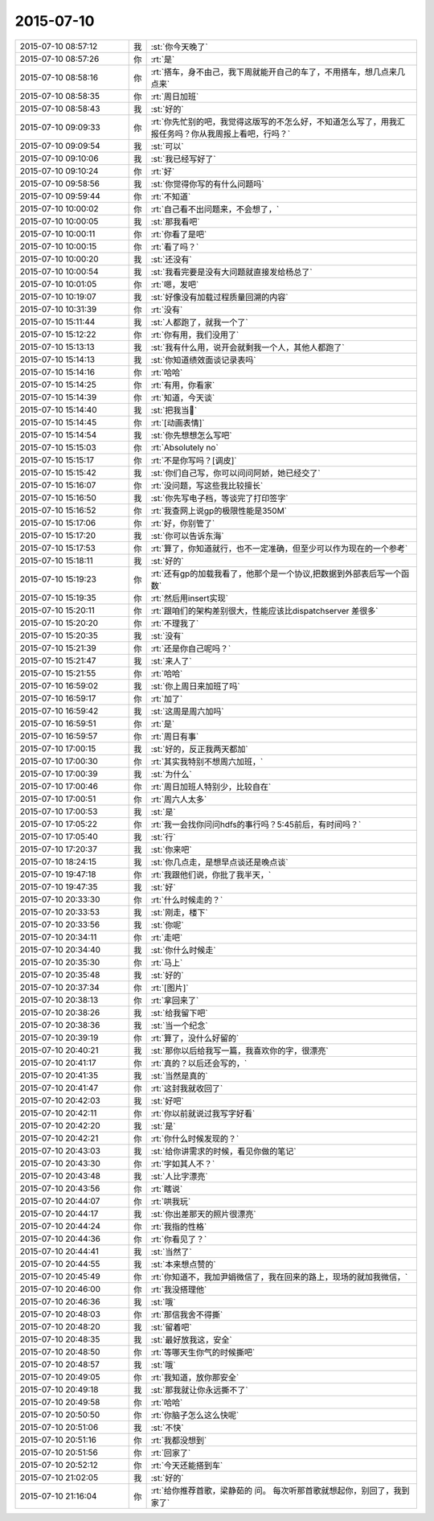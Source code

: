 2015-07-10
-------------

.. list-table::
   :widths: 25, 1, 60

   * - 2015-07-10 08:57:12
     - 我
     - :st:`你今天晚了`
   * - 2015-07-10 08:57:26
     - 你
     - :rt:`是`
   * - 2015-07-10 08:58:16
     - 你
     - :rt:`搭车，身不由己，我下周就能开自己的车了，不用搭车，想几点来几点来`
   * - 2015-07-10 08:58:35
     - 你
     - :rt:`周日加班`
   * - 2015-07-10 08:58:43
     - 我
     - :st:`好的`
   * - 2015-07-10 09:09:33
     - 你
     - :rt:`你先忙别的吧，我觉得这版写的不怎么好，不知道怎么写了，用我汇报任务吗？你从我周报上看吧，行吗？`
   * - 2015-07-10 09:09:54
     - 我
     - :st:`可以`
   * - 2015-07-10 09:10:06
     - 我
     - :st:`我已经写好了`
   * - 2015-07-10 09:10:24
     - 你
     - :rt:`好`
   * - 2015-07-10 09:58:56
     - 我
     - :st:`你觉得你写的有什么问题吗`
   * - 2015-07-10 09:59:44
     - 你
     - :rt:`不知道`
   * - 2015-07-10 10:00:02
     - 你
     - :rt:`自己看不出问题来，不会想了，`
   * - 2015-07-10 10:00:05
     - 我
     - :st:`那我看吧`
   * - 2015-07-10 10:00:11
     - 你
     - :rt:`你看了是吧`
   * - 2015-07-10 10:00:15
     - 你
     - :rt:`看了吗？`
   * - 2015-07-10 10:00:20
     - 我
     - :st:`还没有`
   * - 2015-07-10 10:00:54
     - 我
     - :st:`我看完要是没有大问题就直接发给杨总了`
   * - 2015-07-10 10:01:05
     - 你
     - :rt:`嗯，发吧`
   * - 2015-07-10 10:19:07
     - 我
     - :st:`好像没有加载过程质量回溯的内容`
   * - 2015-07-10 10:31:39
     - 你
     - :rt:`没有`
   * - 2015-07-10 15:11:44
     - 我
     - :st:`人都跑了，就我一个了`
   * - 2015-07-10 15:12:22
     - 你
     - :rt:`你有用，我们没用了`
   * - 2015-07-10 15:13:13
     - 我
     - :st:`我有什么用，说开会就剩我一个人，其他人都跑了`
   * - 2015-07-10 15:14:13
     - 我
     - :st:`你知道绩效面谈记录表吗`
   * - 2015-07-10 15:14:16
     - 你
     - :rt:`哈哈`
   * - 2015-07-10 15:14:25
     - 你
     - :rt:`有用，你看家`
   * - 2015-07-10 15:14:39
     - 你
     - :rt:`知道，今天谈`
   * - 2015-07-10 15:14:40
     - 我
     - :st:`把我当🐶`
   * - 2015-07-10 15:14:45
     - 你
     - :rt:`[动画表情]`
   * - 2015-07-10 15:14:54
     - 我
     - :st:`你先想想怎么写吧`
   * - 2015-07-10 15:15:03
     - 你
     - :rt:`Absolutely no`
   * - 2015-07-10 15:15:17
     - 你
     - :rt:`不是你写吗？[调皮]`
   * - 2015-07-10 15:15:42
     - 我
     - :st:`你们自己写，你可以问问阿娇，她已经交了`
   * - 2015-07-10 15:16:07
     - 你
     - :rt:`没问题，写这些我比较擅长`
   * - 2015-07-10 15:16:50
     - 我
     - :st:`你先写电子档，等谈完了打印签字`
   * - 2015-07-10 15:16:52
     - 你
     - :rt:`我查网上说gp的极限性能是350M`
   * - 2015-07-10 15:17:06
     - 你
     - :rt:`好，你别管了`
   * - 2015-07-10 15:17:20
     - 我
     - :st:`你可以告诉东海`
   * - 2015-07-10 15:17:53
     - 你
     - :rt:`算了，你知道就行，也不一定准确，但至少可以作为现在的一个参考`
   * - 2015-07-10 15:18:11
     - 我
     - :st:`好的`
   * - 2015-07-10 15:19:23
     - 你
     - :rt:`还有gp的加载我看了，他那个是一个协议,把数据到外部表后写一个函数`
   * - 2015-07-10 15:19:35
     - 你
     - :rt:`然后用insert实现`
   * - 2015-07-10 15:20:11
     - 你
     - :rt:`跟咱们的架构差别很大，性能应该比dispatchserver 差很多`
   * - 2015-07-10 15:20:20
     - 你
     - :rt:`不理我了`
   * - 2015-07-10 15:20:35
     - 我
     - :st:`没有`
   * - 2015-07-10 15:21:39
     - 你
     - :rt:`还是你自己呢吗？`
   * - 2015-07-10 15:21:47
     - 我
     - :st:`来人了`
   * - 2015-07-10 15:21:55
     - 你
     - :rt:`哈哈`
   * - 2015-07-10 16:59:02
     - 我
     - :st:`你上周日来加班了吗`
   * - 2015-07-10 16:59:17
     - 你
     - :rt:`加了`
   * - 2015-07-10 16:59:42
     - 我
     - :st:`这周是周六加吗`
   * - 2015-07-10 16:59:51
     - 你
     - :rt:`是`
   * - 2015-07-10 16:59:57
     - 你
     - :rt:`周日有事`
   * - 2015-07-10 17:00:15
     - 我
     - :st:`好的，反正我两天都加`
   * - 2015-07-10 17:00:30
     - 你
     - :rt:`其实我特别不想周六加班，`
   * - 2015-07-10 17:00:39
     - 我
     - :st:`为什么`
   * - 2015-07-10 17:00:46
     - 你
     - :rt:`周日加班人特别少，比较自在`
   * - 2015-07-10 17:00:51
     - 你
     - :rt:`周六人太多`
   * - 2015-07-10 17:00:53
     - 我
     - :st:`是`
   * - 2015-07-10 17:05:22
     - 你
     - :rt:`我一会找你问问hdfs的事行吗？5:45前后，有时间吗？`
   * - 2015-07-10 17:05:40
     - 我
     - :st:`行`
   * - 2015-07-10 17:20:37
     - 我
     - :st:`你来吧`
   * - 2015-07-10 18:24:15
     - 我
     - :st:`你几点走，是想早点谈还是晚点谈`
   * - 2015-07-10 19:47:18
     - 你
     - :rt:`我跟他们说，你批了我半天，`
   * - 2015-07-10 19:47:35
     - 我
     - :st:`好`
   * - 2015-07-10 20:33:30
     - 你
     - :rt:`什么时候走的？`
   * - 2015-07-10 20:33:53
     - 我
     - :st:`刚走，楼下`
   * - 2015-07-10 20:33:56
     - 我
     - :st:`你呢`
   * - 2015-07-10 20:34:11
     - 你
     - :rt:`走吧`
   * - 2015-07-10 20:34:40
     - 我
     - :st:`你什么时候走`
   * - 2015-07-10 20:35:30
     - 你
     - :rt:`马上`
   * - 2015-07-10 20:35:48
     - 我
     - :st:`好的`
   * - 2015-07-10 20:37:34
     - 你
     - :rt:`[图片]`
   * - 2015-07-10 20:38:13
     - 你
     - :rt:`拿回来了`
   * - 2015-07-10 20:38:26
     - 我
     - :st:`给我留下吧`
   * - 2015-07-10 20:38:36
     - 我
     - :st:`当一个纪念`
   * - 2015-07-10 20:39:19
     - 你
     - :rt:`算了，没什么好留的`
   * - 2015-07-10 20:40:21
     - 我
     - :st:`那你以后给我写一篇，我喜欢你的字，很漂亮`
   * - 2015-07-10 20:41:17
     - 你
     - :rt:`真的？以后还会写的，`
   * - 2015-07-10 20:41:35
     - 我
     - :st:`当然是真的`
   * - 2015-07-10 20:41:47
     - 你
     - :rt:`这封我就收回了`
   * - 2015-07-10 20:42:03
     - 我
     - :st:`好吧`
   * - 2015-07-10 20:42:11
     - 你
     - :rt:`你以前就说过我写字好看`
   * - 2015-07-10 20:42:20
     - 我
     - :st:`是`
   * - 2015-07-10 20:42:21
     - 你
     - :rt:`你什么时候发现的？`
   * - 2015-07-10 20:43:03
     - 我
     - :st:`给你讲需求的时候，看见你做的笔记`
   * - 2015-07-10 20:43:30
     - 你
     - :rt:`字如其人不？`
   * - 2015-07-10 20:43:48
     - 我
     - :st:`人比字漂亮`
   * - 2015-07-10 20:43:56
     - 你
     - :rt:`瞎说`
   * - 2015-07-10 20:44:07
     - 你
     - :rt:`哄我玩`
   * - 2015-07-10 20:44:17
     - 我
     - :st:`你出差那天的照片很漂亮`
   * - 2015-07-10 20:44:24
     - 你
     - :rt:`我指的性格`
   * - 2015-07-10 20:44:36
     - 你
     - :rt:`你看见了？`
   * - 2015-07-10 20:44:41
     - 我
     - :st:`当然了`
   * - 2015-07-10 20:44:55
     - 我
     - :st:`本来想点赞的`
   * - 2015-07-10 20:45:49
     - 你
     - :rt:`你知道不，我加尹娟微信了，我在回来的路上，现场的就加我微信，`
   * - 2015-07-10 20:46:00
     - 你
     - :rt:`我没搭理他`
   * - 2015-07-10 20:46:36
     - 我
     - :st:`哦`
   * - 2015-07-10 20:48:03
     - 你
     - :rt:`那信我舍不得撕`
   * - 2015-07-10 20:48:20
     - 我
     - :st:`留着吧`
   * - 2015-07-10 20:48:35
     - 我
     - :st:`最好放我这，安全`
   * - 2015-07-10 20:48:50
     - 你
     - :rt:`等哪天生你气的时候撕吧`
   * - 2015-07-10 20:48:57
     - 我
     - :st:`哦`
   * - 2015-07-10 20:49:05
     - 你
     - :rt:`我知道，放你那安全`
   * - 2015-07-10 20:49:18
     - 我
     - :st:`那我就让你永远撕不了`
   * - 2015-07-10 20:49:58
     - 你
     - :rt:`哈哈`
   * - 2015-07-10 20:50:50
     - 你
     - :rt:`你脑子怎么这么快呢`
   * - 2015-07-10 20:51:06
     - 我
     - :st:`不快`
   * - 2015-07-10 20:51:16
     - 你
     - :rt:`我都没想到`
   * - 2015-07-10 20:51:56
     - 你
     - :rt:`回家了`
   * - 2015-07-10 20:52:12
     - 你
     - :rt:`今天还能搭到车`
   * - 2015-07-10 21:02:05
     - 我
     - :st:`好的`
   * - 2015-07-10 21:16:04
     - 你
     - :rt:`给你推荐首歌，梁静茹的 问。 每次听那首歌就想起你，别回了，我到家了`